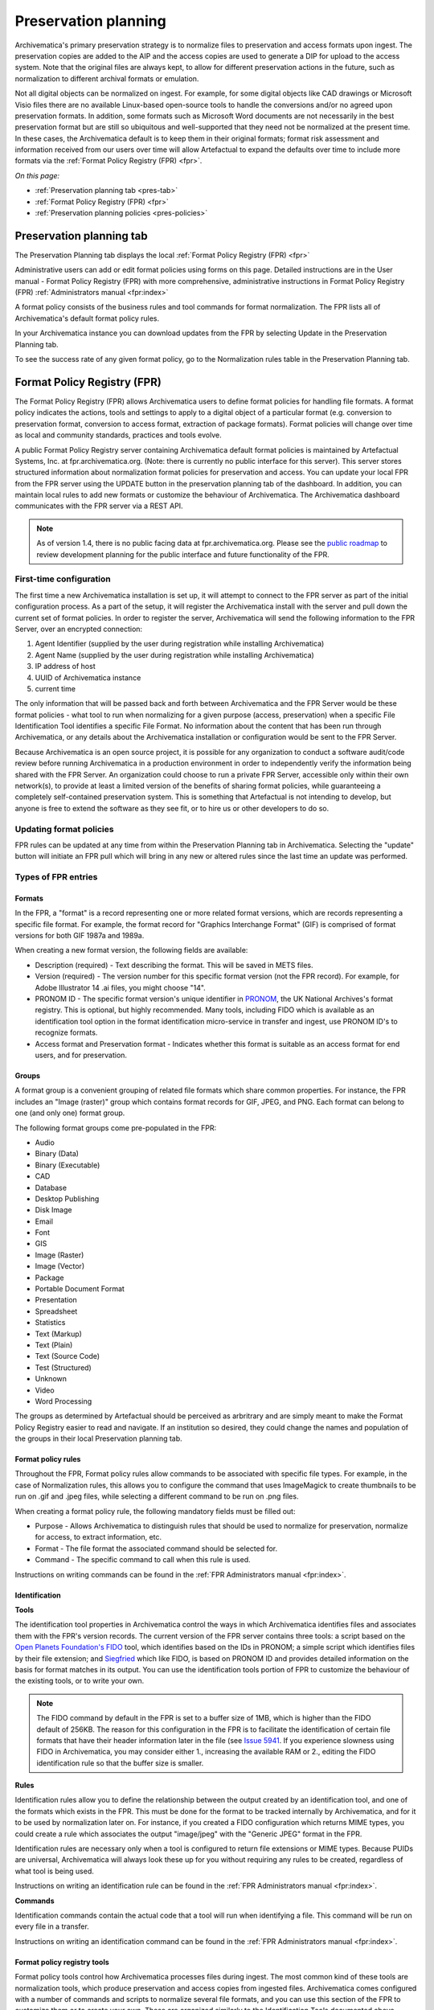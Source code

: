 .. _preservation-planning:

=====================
Preservation planning
=====================

Archivematica's primary preservation strategy is to normalize files to
preservation and access formats upon ingest. The preservation copies are added
to the AIP and the access copies are used to generate a DIP for upload to the
access system. Note that the original files are always kept, to allow for
different preservation actions in the future, such as normalization to
different archival formats or emulation.

Not all digital objects can be normalized on ingest. For example, for some
digital objects like CAD drawings or Microsoft Visio files there are no
available Linux-based open-source tools to handle the conversions and/or no
agreed upon preservation formats. In addition, some formats such as Microsoft
Word documents are not necessarily in the best preservation format but are
still so ubiquitous and well-supported that they need not be normalized at the
present time. In these cases, the Archivematica default is to keep them in
their original formats; format risk assessment and information received from
our users over time will allow Artefactual to expand the defaults over time to
include more formats via the :ref:`Format Policy Registry (FPR) <fpr>`.

*On this page:*

* :ref:`Preservation planning tab <pres-tab>`

* :ref:`Format Policy Registry (FPR) <fpr>`

* :ref:`Preservation planning policies <pres-policies>`

.. _pres-tab:

Preservation planning tab
-------------------------

The Preservation Planning tab displays the local
:ref:`Format Policy Registry (FPR) <fpr>`

Administrative users can add or edit format policies using forms on this page.
Detailed instructions are in the User manual - Format Policy Registry (FPR)
with more comprehensive, administrative instructions in Format Policy Registry
(FPR) :ref:`Administrators manual <fpr:index>`

A format policy consists of the business rules and tool commands for format
normalization. The FPR lists all of Archivematica's default format policy rules.

In your Archivematica instance you can download updates from the FPR by
selecting Update in the Preservation Planning tab.

To see the success rate of any given format policy, go to the Normalization
rules table in the Preservation Planning tab.

.. _fpr:

Format Policy Registry (FPR)
----------------------------

The Format Policy Registry (FPR) allows Archivematica users to define format
policies for handling file formats. A format policy indicates the actions,
tools and settings to apply to a digital object of a particular format (e.g.
conversion to preservation format, conversion to access format, extraction of
package formats). Format policies will change over time as local and community
standards, practices and tools evolve.

A public Format Policy Registry server containing Archivematica default format
policies is maintained by Artefactual Systems, Inc. at fpr.archivematica.org.
(Note: there is currently no public interface for this server). This server
stores structured information about normalization format policies for
preservation and access. You can update your local FPR from the FPR server
using the UPDATE button in the preservation planning tab of the dashboard. In
addition, you can maintain local rules to add new formats or customize the
behaviour of Archivematica. The Archivematica dashboard communicates with the
FPR server via a REST API.

.. note::

   As of version 1.4, there is no public facing data at fpr.archivematica.org.
   Please see the
   `public roadmap <https://www.archivematica.org/wiki/Development_roadmap:_Archivematica>`_
   to review development planning for the public interface and future
   functionality of the FPR.

First-time configuration
^^^^^^^^^^^^^^^^^^^^^^^^

The first time a new Archivematica installation is set up, it will attempt to
connect to the FPR server as part of the initial configuration process. As a
part of the setup, it will register the Archivematica install with the server
and pull down the current set of format policies. In order to register the
server, Archivematica will send the following information to the FPR Server,
over an encrypted connection:

1. Agent Identifier (supplied by the user during registration while installing
   Archivematica)

2. Agent Name (supplied by the user during registration while installing
   Archivematica)

3. IP address of host

4. UUID of Archivematica instance

5. current time

The only information that will be passed back and forth between Archivematica
and the FPR Server would be these format policies - what tool to run when
normalizing for a given purpose (access, preservation) when a specific File
Identification Tool identifies a specific File Format. No information about
the content that has been run through Archivematica, or any details about the
Archivematica installation or configuration would be sent to the FPR Server.

Because Archivematica is an open source project, it is possible for any
organization to conduct a software audit/code review before running
Archivematica in a production environment in order to independently verify the
information being shared with the FPR Server. An organization could choose to
run a private FPR Server, accessible only within their own network(s), to
provide at least a limited version of the benefits of sharing format policies,
while guaranteeing a completely self-contained preservation system. This is
something that Artefactual is not intending to develop, but anyone is free to
extend the software as they see fit, or to hire us or other developers to do
so.

.. _fpr-update:

Updating format policies
^^^^^^^^^^^^^^^^^^^^^^^^

FPR rules can be updated at any time from within the Preservation Planning tab
in Archivematica. Selecting the "update" button will initiate an FPR pull
which will bring in any new or altered rules since the last time an update was
performed.


Types of FPR entries
^^^^^^^^^^^^^^^^^^^^

Formats
"""""""

In the FPR, a "format" is a record representing one or more related format
versions, which are records representing a specific file format. For example,
the format record for "Graphics Interchange Format" (GIF) is comprised of
format versions for both GIF 1987a and 1989a.

When creating a new format version, the following fields are available:


* Description (required) - Text describing the format. This will be saved in
  METS files.

* Version (required) - The version number for this specific format version (not
  the FPR record). For example, for Adobe Illustrator 14 .ai files, you might
  choose "14".

* PRONOM ID - The specific format version's unique identifier in
  `PRONOM <http://www.nationalarchives.gov.uk/PRONOM/Default.aspx>`_, the UK
  National Archives's format registry. This is optional, but highly recommended.
  Many tools, including FIDO which is available as an identification tool option
  in the format identification micro-service in transfer and ingest, use PRONOM
  ID's to recognize formats.

* Access format and Preservation format - Indicates whether this format is
  suitable as an access format for end users, and for preservation.

Groups
""""""
A format group is a convenient grouping of related file formats which share
common properties. For instance, the FPR includes an "Image (raster)" group
which contains format records for GIF, JPEG, and PNG. Each format can belong
to one (and only one) format group.

The following format groups come pre-populated in the FPR:

* Audio

* Binary (Data)

* Binary (Executable)

* CAD

* Database

* Desktop Publishing

* Disk Image

* Email

* Font

* GIS

* Image (Raster)

* Image (Vector)

* Package

* Portable Document Format

* Presentation

* Spreadsheet

* Statistics

* Text (Markup)

* Text (Plain)

* Text (Source Code)

* Test (Structured)

* Unknown

* Video

* Word Processing

The groups as determined by Artefactual should be perceived as arbritrary and
are simply meant to make the Format Policy Registry easier to read and navigate.
If an institution so desired, they could change the names and population of the
groups in their local Preservation planning tab.

Format policy rules
"""""""""""""""""""

Throughout the FPR, Format policy rules allow commands to be associated with
specific file types. For example, in the case of Normalization rules, this
allows you to configure the command that uses ImageMagick to create thumbnails
to be run on .gif and .jpeg files, while selecting a different command to be
run on .png files.

When creating a format policy rule, the following mandatory fields must be
filled out:

* Purpose - Allows Archivematica to distinguish rules that should be used to
  normalize for preservation, normalize for access, to extract information, etc.

* Format - The file format the associated command should be selected for.

* Command - The specific command to call when this rule is used.

Instructions on writing commands can be found in the
:ref:`FPR Administrators manual <fpr:index>`.

Identification
""""""""""""""

**Tools**

The identification tool properties in Archivematica control the ways in which
Archivematica identifies files and associates them with the FPR's version
records. The current version of the FPR server contains three tools: a script
based on the `Open Planets Foundation's <http://www.openplanetsfoundation.org/>`_
`FIDO <https://github.com/openplanets/fido/>`_ tool, which identifies based on
the IDs in PRONOM; a simple script which identifies files by their file
extension; and `Siegfried <http://www.itforarchivists.com/siegfried>`_ which like
FIDO, is based on PRONOM ID and provides detailed information on the basis for
format matches in its output.  You can use the identification tools portion of
FPR to customize the behaviour of the existing tools, or to write your own.

.. note::

   The FIDO command by default in the FPR is set to a buffer size of 1MB, which
   is higher than the FIDO default of 256KB. The reason for this configuration in
   the FPR is to facilitate the identification of certain file formats that have
   their header information later in the file (see `Issue 5941 <https://projects.artefactual.com/issues/5941>`_.
   If you experience slowness using FIDO in Archivematica, you may consider either
   1., increasing the available RAM or 2., editing the FIDO identification rule
   so that the buffer size is smaller.

**Rules**

Identification rules allow you to define the relationship between the
output created by an identification tool, and one of the formats which exists
in the FPR. This must be done for the format to be tracked internally by
Archivematica, and for it to be used by normalization later on. For instance,
if you created a FIDO configuration which returns MIME types, you could create
a rule which associates the output "image/jpeg" with the "Generic JPEG" format
in the FPR.

Identification rules are necessary only when a tool is configured to return
file extensions or MIME types. Because PUIDs are universal, Archivematica will
always look these up for you without requiring any rules to be created,
regardless of what tool is being used.

Instructions on writing an identification rule can be found in the
:ref:`FPR Administrators manual <fpr:index>`.

**Commands**

Identification commands contain the actual code that a tool will run when
identifying a file. This command will be run on every file in a transfer.

Instructions on writing an identification command can be found in the
:ref:`FPR Administrators manual <fpr:index>`.

Format policy registry tools
""""""""""""""""""""""""""""

Format policy tools control how Archivematica processes files during ingest.
The most common kind of these tools are normalization tools, which produce
preservation and access copies from ingested files. Archivematica comes
configured with a number of commands and scripts to normalize several file
formats, and you can use this section of the FPR to customize them or to
create your own. These are organized similarly to the Identification Tools
documented above.

Archivematica uses the following kinds of format policy rules:

* Characterization

* Extraction

* Normalization - Access, preservation and thumbnails

* Event detail - Extracts information about a given tool in order to be inserted
  into a generated METS file.

* Transcription

* Verification - Validates a file produced by another command. For instance, a
  tool could use Exiftool or JHOVE to determine whether a thumbnail produced by
  a normalization command was valid and well-formed.


Characterization
""""""""""""""""

Characterization is the process of producing technical metadata for an object.
Archivematica's characterization aims both to document the object's
significant properties and to extract technical metadata contained within the
object.

Prior to Archivematica 1.2, the characterization micro-service always ran the
`FITS <http://projects.iq.harvard.edu/fits>`_ tool. As of Archivematica 1.2,
characterization is fully customizable by the Archivematica administrator.

**Tools**

Archivematica has four default characterization tools upon installation. Which
tool will run on a given file depends on the type of file, as determined by
the selected identification tool.

*Default*

The default characterization tool is FITS; it will be used if no specific
characterization rule exists for the file being scanned.

It is possible to create new default characterization commands, which can
either replace FITS or run alongside it on every file.

*Multimedia*

Archivematica 1.2 introduced three new multimedia characterization tools.
These tools were selected for their rich metadata extraction, as well as for
their speed. Depending on the type of the file being scanned, one or more of
these tools may be called instead of FITS.

* `FFprobe <http://ffmpeg.org/>`_, a characterization tool built on top of the
   same core as FFmpeg, the normalization software used by Archivematica

* `MediaInfo <http://mediaarea.net/en/MediaInfo>`_, a characterization tool
   oriented towards audio and video data

* `ExifTool <http://www.sno.phy.queensu.ca/~phil/exiftool/index.html>`_, a
   characterization tool oriented towards still image data and extraction of
   embedded metadata

**Commands**

Information on writing new characterization commands can be found in the FPR
administrator's manual.

A characterization command is designed to run a tool and produce output to
standard out. Output from characterization commands is expected to be valid
XML, and will be included in the AIP's METS document within the file's
``<objectCharacteristicsExtension>`` element.

Event Detail
""""""""""""
A command to provide information about the software running a command. This
will be written to the METS file as the "event detail" property. For example,
the normalization commands which use ffmpeg use an event detail command to
extract ffmpeg's version number.

For more information, see the :ref:`FPR Administrators manual <fpr:index>`.


Extraction
""""""""""

Archivematica supports extracting contents from files during the transfer phase.

Many transfers contain files which are packages of other files; examples of
these include compressed archives, such as ZIP files, or disk images.
Archivematica provides a transcription microservice which comes with several
predefined rules to extract packages, and which is fully customizeable by
Archivematica administrators. Administrators can write new commands, and
assign existing formats to run for other file formats.

**Commands**

An extraction command is passed two arguments: the file to extract, and the
path to which the package should be extracted. Similar to normalization
commands, these arguments will be interpolated directly into "bashScript" and
"command" scripts, and passed as positional arguments to "pythonScript" and
"asIs" scripts.

Information on writing a new Extraction command can be found in the
:ref:`FPR Administrators manual <fpr:index>`.

Normalization
"""""""""""""

Normalization rules determine how Archivematica will handle the creation of
access and preservation copies during the Ingest of packages.  Normalization
commands take those rules and express them as actions that Archivematica will
perform with one of its integrated tools.

Information on writing a new Normalization command can be found in the
:ref:`FPR Administrators manual <fpr:index>`.

Transcription
"""""""""""""

Archivematica 1.2 introduces a new transcription microservice. This
microservice provides tools to transcribe the contents of media objects. In
Archivematica 1.2 it is used to perform OCR on images of textual material, but
it can also be used to create commands which perform other kinds of
transcription.

**Commands**

Writing a transcription command is very similar to writing an identification
command or a normalization command.

Transcription commands are expected to write their data to disk inside the
SIP. For commands which perform OCR, metadata can be placed inside the
``metadata/OCRfiles"`` directory inside the SIP; other kinds of transcription
should produce files within``metadata``.

Information on writing a new Transcription command can be found in the
:ref:`FPR Administrators manual <fpr:index>`.

Validation
""""""""""

Archivematica runs commands to validate files on transfer using
`JHOVE <http://jhove.sourceforge.net/>`_. As of version 1.2, rules for valiadation
are defined in the Format Policy Registry.

Verification
""""""""""""
Verification is run after normalization commands. Archivematica will run two
commands: one checks if a file exists, and the other checks if the file exists
and is greater than 0 bytes in size.

Verification is run on the output of normalization, not on the original file.

.. _pres-policies:

Preservation planning policies
------------------------------

At Artefactual, we have a long-term vision that the Format Policy Registry will
be a collaborative tool for the digital preservation community.

It is important though for institutions to establish local policies and practices
that include monitoring the digitial preservation environment to help inform
format normalization rules over time as standards and tools evolve.

We recommend documenting your policies and pratices, in accordance with the TRAC
standard for auditing Trusted Digital Repositories
(`ISO 16363:2012 <http://www.iso.org/iso/catalogue_detail.htm?csnumber=56510>`_).

.. seealso::

   :ref:`TRAC auditing tool <trac>`


:ref:`Back to the top <preservation-planning>`
